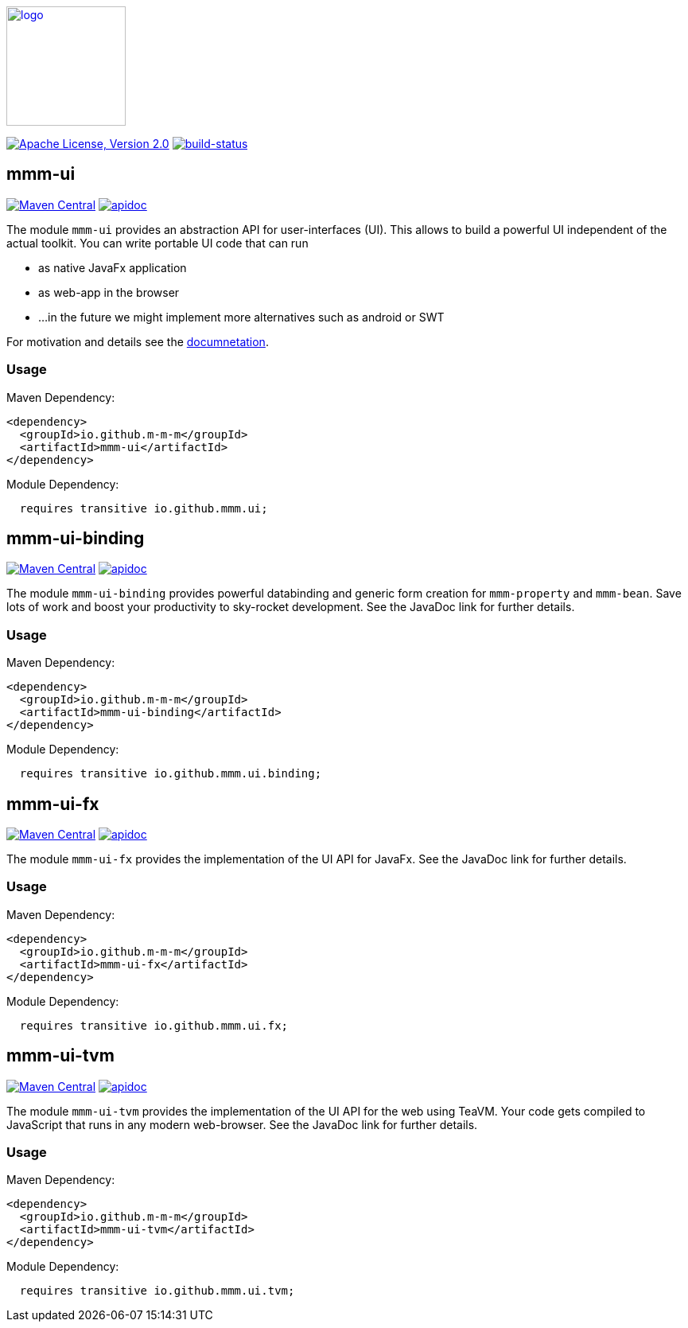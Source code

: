 image:https://m-m-m.github.io/logo.svg[logo,width="150",link="https://m-m-m.github.io"]

image:https://img.shields.io/github/license/m-m-m/ui.svg?label=License["Apache License, Version 2.0",link=https://github.com/m-m-m/ui/blob/master/LICENSE]
image:https://travis-ci.org/m-m-m/ui.svg?branch=master["build-status",link="https://travis-ci.org/m-m-m/ui"]

== mmm-ui

image:https://img.shields.io/maven-central/v/io.github.m-m-m/mmm-ui.svg?label=Maven%20Central["Maven Central",link=https://search.maven.org/search?q=g:io.github.m-m-m]
image:https://m-m-m.github.io/javadoc.svg?status=online["apidoc",link="https://m-m-m.github.io/docs/api/io.github.mmm.ui/module-summary.html"]

The module `mmm-ui` provides an abstraction API for user-interfaces (UI).
This allows to build a powerful UI independent of the actual toolkit.
You can write portable UI code that can run

* as native JavaFx application
* as web-app in the browser
* ...in the future we might implement more alternatives such as android or SWT

For motivation and details see the https://m-m-m.github.io/docs/api/io.github.mmm.ui/module-summary.html[documnetation].

=== Usage

Maven Dependency:
```xml
<dependency>
  <groupId>io.github.m-m-m</groupId>
  <artifactId>mmm-ui</artifactId>
</dependency>
```

Module Dependency:
```java
  requires transitive io.github.mmm.ui;
```

== mmm-ui-binding

image:https://img.shields.io/maven-central/v/io.github.m-m-m/mmm-ui-binding.svg?label=Maven%20Central["Maven Central",link=https://search.maven.org/search?q=g:io.github.m-m-m]
image:https://m-m-m.github.io/javadoc.svg?status=online["apidoc",link="https://m-m-m.github.io/docs/api/io.github.mmm.ui.binding/module-summary.html"]

The module `mmm-ui-binding` provides powerful databinding and generic form creation for `mmm-property` and `mmm-bean`. Save lots of work and boost your productivity to sky-rocket development.
See the JavaDoc link for further details.

=== Usage

Maven Dependency:
```xml
<dependency>
  <groupId>io.github.m-m-m</groupId>
  <artifactId>mmm-ui-binding</artifactId>
</dependency>
```
Module Dependency:
```java
  requires transitive io.github.mmm.ui.binding;
```

== mmm-ui-fx

image:https://img.shields.io/maven-central/v/io.github.m-m-m/mmm-ui-fx.svg?label=Maven%20Central["Maven Central",link=https://search.maven.org/search?q=g:io.github.m-m-m]
image:https://m-m-m.github.io/javadoc.svg?status=online["apidoc",link="https://m-m-m.github.io/docs/api/io.github.mmm.ui.fx/module-summary.html"]

The module `mmm-ui-fx` provides the implementation of the UI API for JavaFx.
See the JavaDoc link for further details.

=== Usage

Maven Dependency:
```xml
<dependency>
  <groupId>io.github.m-m-m</groupId>
  <artifactId>mmm-ui-fx</artifactId>
</dependency>
```

Module Dependency:
```java
  requires transitive io.github.mmm.ui.fx;
```

== mmm-ui-tvm

image:https://img.shields.io/maven-central/v/io.github.m-m-m/mmm-ui-tvm.svg?label=Maven%20Central["Maven Central",link=https://search.maven.org/search?q=g:io.github.m-m-m]
image:https://m-m-m.github.io/javadoc.svg?status=online["apidoc",link="https://m-m-m.github.io/docs/api/io.github.mmm.ui.tvm/module-summary.html"]

The module `mmm-ui-tvm` provides the implementation of the UI API for the web using TeaVM.
Your code gets compiled to JavaScript that runs in any modern web-browser.
See the JavaDoc link for further details.

=== Usage

Maven Dependency:
```xml
<dependency>
  <groupId>io.github.m-m-m</groupId>
  <artifactId>mmm-ui-tvm</artifactId>
</dependency>
```

Module Dependency:
```java
  requires transitive io.github.mmm.ui.tvm;
```
